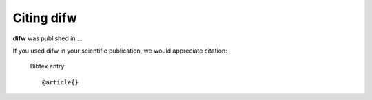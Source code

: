 .. _citing:

Citing difw
===========

**difw** was published in ...

If you used difw in your scientific publication, we would appreciate citation:

  Bibtex entry::

    @article{}
